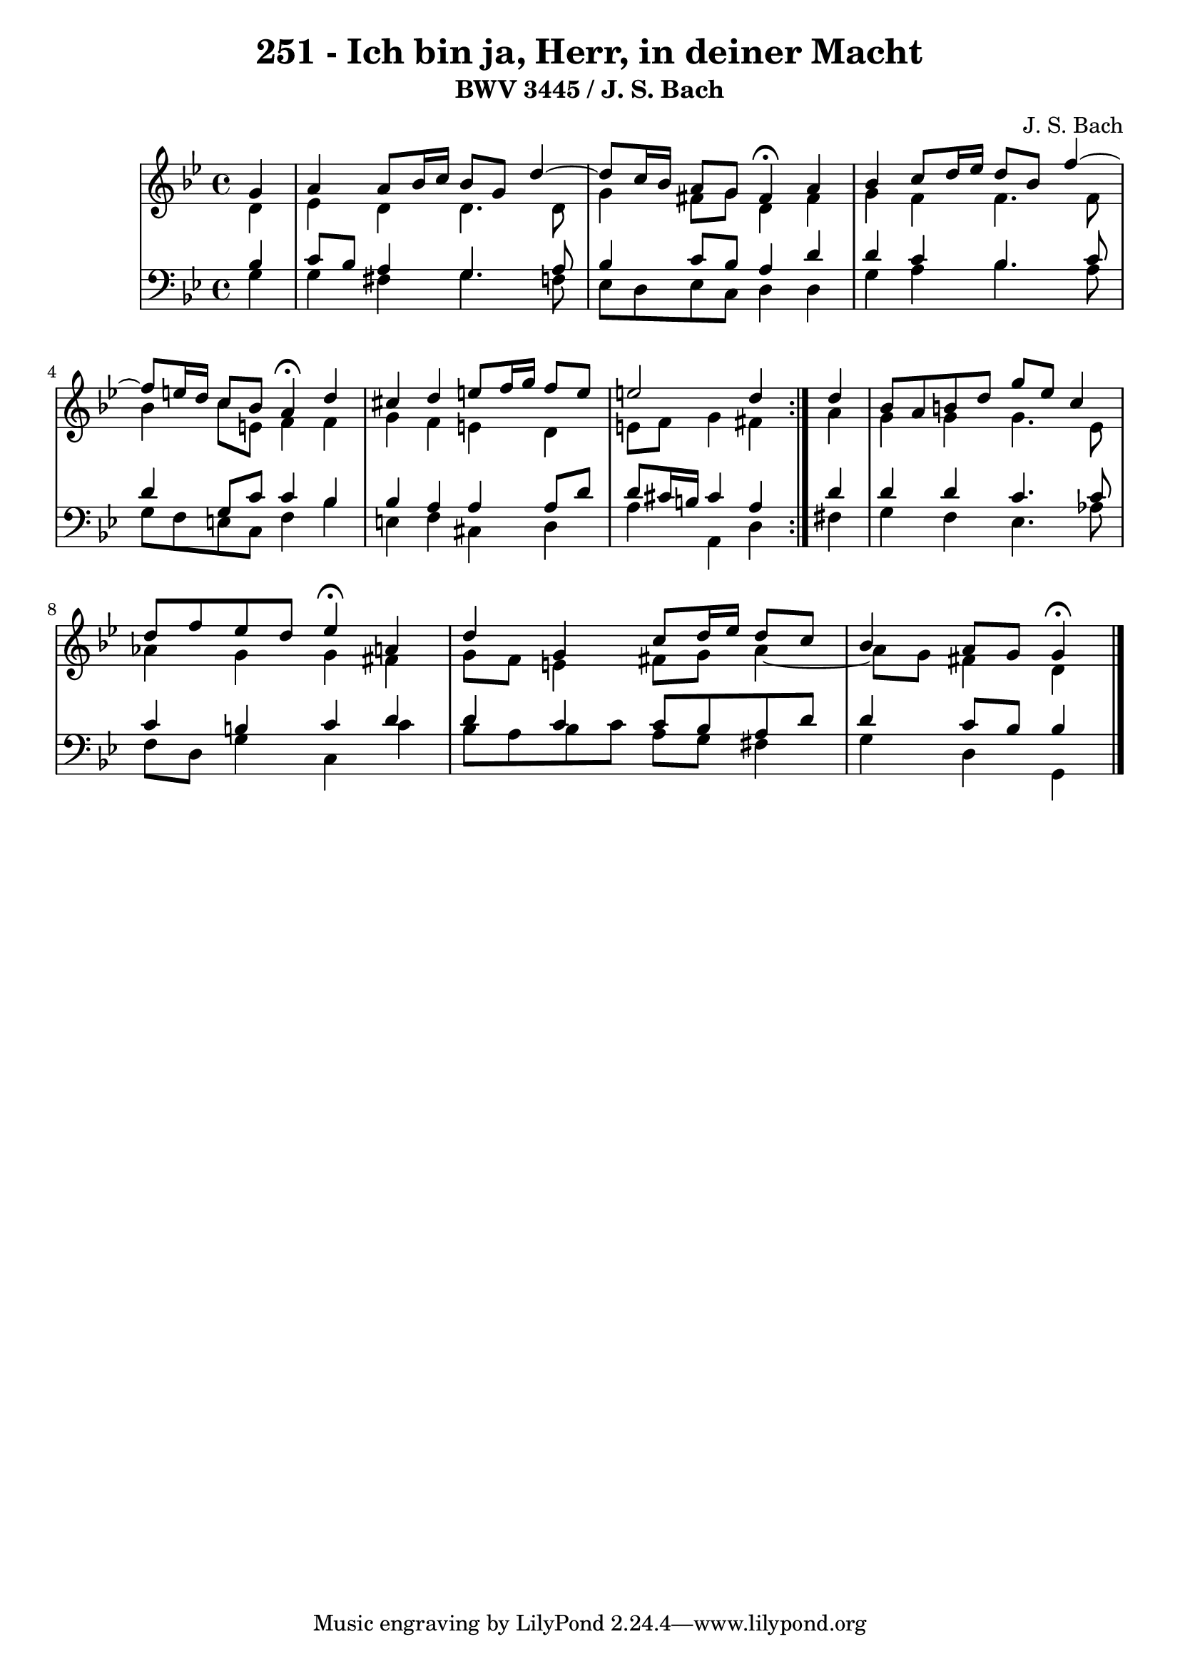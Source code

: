 \version "2.10.33"

\header {
  title = "251 - Ich bin ja, Herr, in deiner Macht"
  subtitle = "BWV 3445 / J. S. Bach"
  composer = "J. S. Bach"
}


global = {
  \time 4/4
  \key g \minor
}


soprano = \relative c'' {
  \repeat volta 2 {
    \partial 4 g4 
    a4 a8 bes16 c16 bes8 g8 d'4~ 
    d8 c16 bes16 a8 g8 fis4 \fermata a4 
    bes4 c8 d16 ees16 d8 bes8 f'4~ 
    f8 e16 d16 c8 bes8 a4 \fermata d4 
    cis4 d4 e8 f16 g16 f8 e8     %5
    e2 d4 } d4 
  bes8 a8 b8 d8 g8 ees8 c4 
  d8 f8 ees8 d8 ees4 \fermata a,4 
  d4 g,4 c8 d16 ees16 d8 c8 
  bes4 a8 g8 g4 \fermata %10
  
}

alto = \relative c' {
  \repeat volta 2 {
    \partial 4 d4 
    ees4 d4 d4. d8 
    g4 fis8 g8 d4 fis4 
    g4 f4 f4. f8 
    bes4 c8 e,8 f4 f4 
    g4 f4 e4 d4     %5
    e8 f8 g4 fis4 } a4 
  g4 g4 g4. ees8 
  aes4 g4 g4 fis4 
  g8 f8 e4 fis8 g8 a4~ 
  a8 g8 fis4 d   %10
  
}

tenor = \relative c' {
  \repeat volta 2 {
    \partial 4 bes4 
    c8 bes8 a4 g4. a8 
    bes4 c8 bes8 a4 d4 
    d4 c4 bes4. c8 
    d4 g,8 c8 c4 bes4 
    bes4 a4 a4 a8 d8     %5
    d8 cis16 b16 cis4 a4 } d4 
  d4 d4 c4. c8 
  c4 b4 c4 d4 
  d4 c4 c8 bes8 a8 d8 
  d4 c8 bes8 bes4   %10
  
}

baixo = \relative c' {
  \repeat volta 2 {
    \partial 4 g4 
    g4 fis4 g4. f8 
    ees8 d8 ees8 c8 d4 d4 
    g4 a4 bes4. a8 
    g8 f8 e8 c8 f4 bes4 
    e,4 f4 cis4 d4     %5
    a'4 a,4 d4 } fis4 
  g4 f4 ees4. aes8 
  f8 d8 g4 c,4 c'4 
  bes8 a8 bes8 c8 a8 g8 fis4 
  g d g,   %10
  
}

\score {
  <<
    \new StaffGroup <<
      \override StaffGroup.SystemStartBracket #'style = #'line 
      \new Staff {
        <<
          \global
          \new Voice = "soprano" { \voiceOne \soprano }
          \new Voice = "alto" { \voiceTwo \alto }
        >>
      }
      \new Staff {
        <<
          \global
          \clef "bass"
          \new Voice = "tenor" {\voiceOne \tenor }
          \new Voice = "baixo" { \voiceTwo \baixo \bar "|."}
        >>
      }
    >>
  >>
  \layout {}
  \midi {}
}